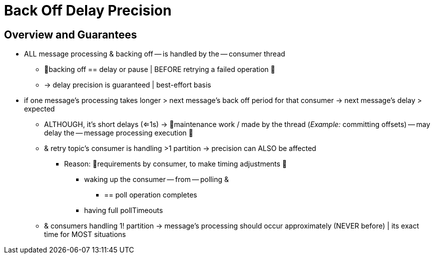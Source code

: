 [[back-off-delay-precision]]
= Back Off Delay Precision
:page-section-summary-toc: 1

[[overview-and-guarantees]]
== Overview and Guarantees

* ALL message processing & backing off -- is handled by the -- consumer thread
    ** 👀backing off == delay or pause | BEFORE retrying a failed operation 👀
    ** -> delay precision is guaranteed | best-effort basis
* if one message's processing takes longer > next message's back off period for that consumer -> next message's delay > expected
    ** ALTHOUGH, it's short delays (<=1s) -> 👀maintenance work / made by the thread (_Example:_ committing offsets) -- may delay the -- message processing execution 👀
    ** & retry topic's consumer is handling >1 partition -> precision can ALSO be affected
        *** Reason: 🧠requirements by consumer, to make timing adjustments 🧠
            **** waking up the consumer -- from -- polling &
                ***** == poll operation completes
            **** having full pollTimeouts
    ** & consumers handling 1! partition -> message's processing should occur approximately (NEVER before) | its exact time for MOST situations
